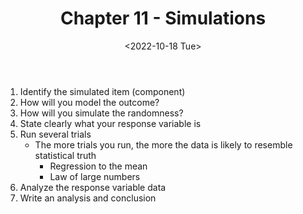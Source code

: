 #+TITLE: Chapter 11 - Simulations
#+DATE: <2022-10-18 Tue>

1. Identify the simulated item (component)
2. How will you model the outcome?
3. How will you simulate the randomness?
4. State clearly what your response variable is
5. Run several trials
   - The more trials you run, the more the data is likely to resemble statistical truth
     - Regression to the mean
     - Law of large numbers
6. Analyze the response variable data
7. Write an analysis and conclusion

